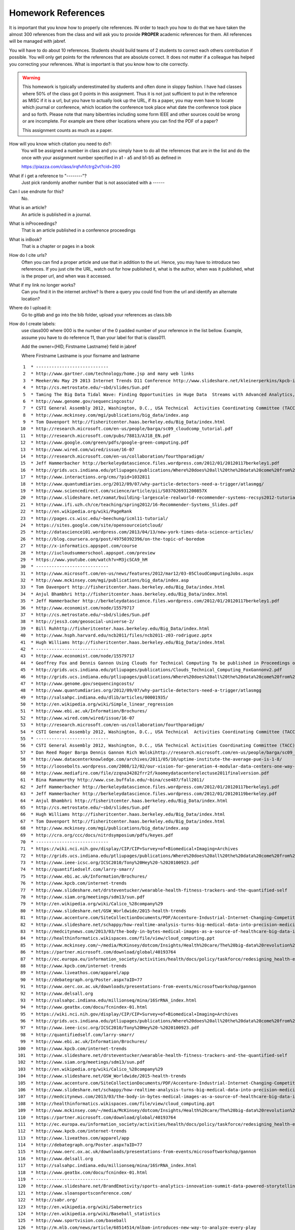 .. _hw_references:
   
Homework References
===================

It is important that you know how to properly cite references. IN
order to teach you how to do that we have taken the almost 300
references from the class and will ask you to provide **PROPER**
academic references for them. All references will be managed with
jabref.

You will have to do about 10 references. Students should build teams of 2
students to correct each others contribution if possible.
You will only get points for the references that are absolute
correct. It does not matter if a colleague has helped you correcting
your references. What is important is that you know how to cite
correctly. 

.. warning:: This homework is typically underestimated by students and
	     often done in sloppy fashion. I have had classes where
	     50% of the class got 0 points in this assignment. Thus it
	     is not just sufficient to put in the reference as MISC if
	     it is a url, but you have to actually look up the URL, if
	     its a paper, you may even have to locate which journal or
	     conference, which location the conference took place what
	     date the conference took place and so forth. Please note
	     that many bibentries including some form IEEE and other
	     sources could be wrong or are incomplete. For example are
	     there other locations where you can find the PDF of a
	     paper?

	     This assignment counts as much as a paper.
	     

How will you know which citation you need to do?:
    You will be assigned a number in class and you simply have to do
    all the references that are in the list and do the once with your
    assignment number specified in a1 - a5 and b1-b5 as defined in

    https://piazza.com/class/irqfvh1ctrg2vt?cid=260

What if i get a reference to "--------"?
     Just pick randomly another number that is not associated with a ------

Can I use endnote for this?
     No. 

What is an article?
     An article is published in a journal.

What is inProceedings?
     That is an article published in a conference proceedings

What is inBook?
     That is a chapter or pages in a book

How do I cite urls?
     Often you can find a proper article and use that in addition to
     the url. Hence, you may have to introduce two references.
     If you just cite the URL, watch out for how published it, what is
     the author, when was it published, what is the proper url, and
     when was it accessed.

What if my link no longer works?
     Can you find it in the internet archive? Is there a query you
     could find from the url and identify an alternate location?
     
Where do I upload it:
     Go to gitlab and go into the bib folder, upload your references as class.bib

How do I create labels:
     use class000 where 000 is the number of the 0 padded number of
     your reference in the list bellow. Example, assume you have to do
     reference 11, than your label for that is class011.

     Add the owner={HID, Firstname Lastname} field in jabref

     Where Firstname Lastname is your fisrname and lastname

::

     1	* ----------------------------
     2	* http://www.gartner.com/technology/home.jsp and many web links
     3	* Meeker/Wu May 29 2013 Internet Trends D11 Conference http://www.slideshare.net/kleinerperkins/kpcb-internet-trends-2013
     4	* http://cs.metrostate.edu/~sbd/slides/Sun.pdf
     5	* Taming The Big Data Tidal Wave: Finding Opportunities in Huge Data  Streams with Advanced Analytics, Bill Franks Wiley ISBN: 978-1-118-20878-6* Bill Ruh http://fisheritcenter.haas.berkeley.edu/Big_Data/index.html
     6	* http://www.genome.gov/sequencingcosts/
     7	* CSTI General Assembly 2012, Washington, D.C., USA Technical  Activities Coordinating Committee (TACC) Meeting, Data Management,  Cloud Computing and the Long Tail of Science October 2012 Dennis Gannon* http://www.microsoft.com/en-us/news/features/2012/mar12/03-05CloudComputingJobs.aspx
     8	* http://www.mckinsey.com/mgi/publications/big_data/index.asp
     9	* Tom Davenport http://fisheritcenter.haas.berkeley.edu/Big_Data/index.html
    10	* http://research.microsoft.com/en-us/people/barga/sc09_cloudcomp_tutorial.pdf
    11	* http://research.microsoft.com/pubs/78813/AJ18_EN.pdf
    12	* http://www.google.com/green/pdfs/google-green-computing.pdf
    13	* http://www.wired.com/wired/issue/16-07
    14	* http://research.microsoft.com/en-us/collaboration/fourthparadigm/
    15	* Jeff Hammerbacher http://berkeleydatascience.files.wordpress.com/2012/01/20120117berkeley1.pdf
    16	* http://grids.ucs.indiana.edu/ptliupages/publications/Where%20does%20all%20the%20data%20come%20from%20v7.pdf
    17	* http://www.interactions.org/cms/?pid=1032811
    18	* http://www.quantumdiaries.org/2012/09/07/why-particle-detectors-need-a-trigger/atlasmgg/
    19	* http://www.sciencedirect.com/science/article/pii/S037026931200857X
    20	* http://www.slideshare.net/xamat/building-largescale-realworld-recommender-systems-recsys2012-tutorial
    21	* http://www.ifi.uzh.ch/ce/teaching/spring2012/16-Recommender-Systems_Slides.pdf
    22	* http://en.wikipedia.org/wiki/PageRank
    23	* http://pages.cs.wisc.edu/~beechung/icml11-tutorial/
    24	* https://sites.google.com/site/opensourceiotcloud/
    25	* http://datascience101.wordpress.com/2013/04/13/new-york-times-data-science-articles/
    26	* http://blog.coursera.org/post/49750392396/on-the-topic-of-boredom
    27	* http://x-informatics.appspot.com/course
    28	* http://iucloudsummerschool.appspot.com/preview
    29	* https://www.youtube.com/watch?v=M3jcSCA9_hM
    30	* ----------------------------
    31	* http://www.microsoft.com/en-us/news/features/2012/mar12/03-05CloudComputingJobs.aspx
    32	* http://www.mckinsey.com/mgi/publications/big_data/index.asp
    33	* Tom Davenport http://fisheritcenter.haas.berkeley.edu/Big_Data/index.html
    34	* Anjul Bhambhri http://fisheritcenter.haas.berkeley.edu/Big_Data/index.html
    35	* Jeff Hammerbacher http://berkeleydatascience.files.wordpress.com/2012/01/20120117berkeley1.pdf
    36	* http://www.economist.com/node/15579717
    37	* http://cs.metrostate.edu/~sbd/slides/Sun.pdf
    38	* http://jess3.com/geosocial-universe-2/
    39	* Bill Ruhhttp://fisheritcenter.haas.berkeley.edu/Big_Data/index.html
    40	* http://www.hsph.harvard.edu/ncb2011/files/ncb2011-z03-rodriguez.pptx
    41	* Hugh Williams http://fisheritcenter.haas.berkeley.edu/Big_Data/index.html
    42	* ----------------------------
    43	* http://www.economist.com/node/15579717
    44	* Geoffrey Fox and Dennis Gannon Using Clouds for Technical Computing To be published in Proceedings of HPC 2012 Conference at Cetraro,  Italy June 28 2012
    45	* http://grids.ucs.indiana.edu/ptliupages/publications/Clouds_Technical_Computing_FoxGannonv2.pdf
    46	* http://grids.ucs.indiana.edu/ptliupages/publications/Where%20does%20all%20the%20data%20come%20from%20v7.pdf
    47	* http://www.genome.gov/sequencingcosts/
    48	* http://www.quantumdiaries.org/2012/09/07/why-particle-detectors-need-a-trigger/atlasmgg
    49	* http://salsahpc.indiana.edu/dlib/articles/00001935/
    50	* http://en.wikipedia.org/wiki/Simple_linear_regression
    51	* http://www.ebi.ac.uk/Information/Brochures/
    52	* http://www.wired.com/wired/issue/16-07
    53	* http://research.microsoft.com/en-us/collaboration/fourthparadigm/
    54	* CSTI General Assembly 2012, Washington, D.C., USA Technical  Activities Coordinating Committee (TACC) Meeting,  Data Management,  Cloud Computing and the Long Tail of Science October 2012 Dennis Gannon  https://sites.google.com/site/opensourceiotcloud/
    55	* ----------------------------
    56	* CSTI General Assembly 2012, Washington, D.C., USA Technical Activities Coordinating Committee (TACC) Meeting, Data Management, Cloud Computing and the Long Tail of Science October 2012 Dennis Gannon
    57	* Dan Reed Roger Barga Dennis Gannon Rich Wolskihttp://research.microsoft.com/en-us/people/barga/sc09_cloudcomp_tutorial.pdf
    58	* http://www.datacenterknowledge.com/archives/2011/05/10/uptime-institute-the-average-pue-is-1-8/
    59	* http://loosebolts.wordpress.com/2008/12/02/our-vision-for-generation-4-modular-data-centers-one-way-of-getting-it-just-right/
    60	* http://www.mediafire.com/file/zzqna34282frr2f/koomeydatacenterelectuse2011finalversion.pdf
    61	* Bina Ramamurthy http://www.cse.buffalo.edu/~bina/cse487/fall2011/
    62	* Jeff Hammerbacher http://berkeleydatascience.files.wordpress.com/2012/01/20120117berkeley1.pdf
    63	* Jeff Hammerbacher http://berkeleydatascience.files.wordpress.com/2012/01/20120119berkeley.pdf
    64	* Anjul Bhambhri http://fisheritcenter.haas.berkeley.edu/Big_Data/index.html
    65	* http://cs.metrostate.edu/~sbd/slides/Sun.pdf
    66	* Hugh Williams http://fisheritcenter.haas.berkeley.edu/Big_Data/index.html
    67	* Tom Davenport http://fisheritcenter.haas.berkeley.edu/Big_Data/index.html
    68	* http://www.mckinsey.com/mgi/publications/big_data/index.asp
    69	* http://cra.org/ccc/docs/nitrdsymposium/pdfs/keyes.pdf
    70	* ----------------------------
    71	* https://wiki.nci.nih.gov/display/CIP/CIP+Survey+of+Biomedical+Imaging+Archives
    72	* http://grids.ucs.indiana.edu/ptliupages/publications/Where%20does%20all%20the%20data%20come%20from%20v7.pdf
    73	* http://www.ieee-icsc.org/ICSC2010/Tony%20Hey%20-%2020100923.pdf
    74	* http://quantifiedself.com/larry-smarr/
    75	* http://www.ebi.ac.uk/Information/Brochures/
    76	* http://www.kpcb.com/internet-trends
    77	* http://www.slideshare.net/drsteventucker/wearable-health-fitness-trackers-and-the-quantified-self
    78	* http://www.siam.org/meetings/sdm13/sun.pdf
    79	* http://en.wikipedia.org/wiki/Calico_%28company%29
    80	* http://www.slideshare.net/GSW_Worldwide/2015-health-trends
    81	* http://www.accenture.com/SiteCollectionDocuments/PDF/Accenture-Industrial-Internet-Changing-Competitive-Landscape-Industries.pdf
    82	* http://www.slideshare.net/schappy/how-realtime-analysis-turns-big-medical-data-into-precision-medicine
    83	* http://medcitynews.com/2013/03/the-body-in-bytes-medical-images-as-a-source-of-healthcare-big-data-infographic/
    84	* http://healthinformatics.wikispaces.com/file/view/cloud_computing.ppt
    85	* http://www.mckinsey.com/~/media/McKinsey/dotcom/Insights/Health%20care/The%20big-data%20revolution%20in%20US%20health%20care/The%20big-data%20revolution%20in%20US%20health%20care%20Accelerating%20value%20and%20innovation.ashx
    86	* https://partner.microsoft.com/download/global/40193764
    87	* http://ec.europa.eu/information_society/activities/health/docs/policy/taskforce/redesigning_health-eu-for2020-ehtf-report2012.pdf
    88	* http://www.kpcb.com/internet-trends
    89	* http://www.liveathos.com/apparel/app
    90	* http://debategraph.org/Poster.aspx?aID=77
    91	* http://www.oerc.ox.ac.uk/downloads/presentations-from-events/microsoftworkshop/gannon
    92	* http://www.delsall.org
    93	* http://salsahpc.indiana.edu/millionseq/mina/16SrRNA_index.html
    94	* http://www.geatbx.com/docu/fcnindex-01.html
    95	* https://wiki.nci.nih.gov/display/CIP/CIP+Survey+of+Biomedical+Imaging+Archives
    96	* http://grids.ucs.indiana.edu/ptliupages/publications/Where%20does%20all%20the%20data%20come%20from%20v7.pdf
    97	* http://www.ieee-icsc.org/ICSC2010/Tony%20Hey%20-%2020100923.pdf
    98	* http://quantifiedself.com/larry-smarr/
    99	* http://www.ebi.ac.uk/Information/Brochures/
   100	* http://www.kpcb.com/internet-trends
   101	* http://www.slideshare.net/drsteventucker/wearable-health-fitness-trackers-and-the-quantified-self
   102	* http://www.siam.org/meetings/sdm13/sun.pdf
   103	* http://en.wikipedia.org/wiki/Calico_%28company%29
   104	* http://www.slideshare.net/GSW_Worldwide/2015-health-trends
   105	* http://www.accenture.com/SiteCollectionDocuments/PDF/Accenture-Industrial-Internet-Changing-Competitive-Landscape-Industries.pdf
   106	* http://www.slideshare.net/schappy/how-realtime-analysis-turns-big-medical-data-into-precision-medicine
   107	* http://medcitynews.com/2013/03/the-body-in-bytes-medical-images-as-a-source-of-healthcare-big-data-infographic/
   108	* http://healthinformatics.wikispaces.com/file/view/cloud_computing.ppt
   109	* http://www.mckinsey.com/~/media/McKinsey/dotcom/Insights/Health%20care/The%20big-data%20revolution%20in%20US%20health%20care/The%20big-data%20revolution%20in%20US%20health%20care%20Accelerating%20value%20and%20innovation.ashx
   110	* https://partner.microsoft.com/download/global/40193764
   111	* http://ec.europa.eu/information_society/activities/health/docs/policy/taskforce/redesigning_health-eu-for2020-ehtf-report2012.pdf
   112	* http://www.kpcb.com/internet-trends
   113	* http://www.liveathos.com/apparel/app
   114	* http://debategraph.org/Poster.aspx?aID=77
   115	* http://www.oerc.ox.ac.uk/downloads/presentations-from-events/microsoftworkshop/gannon
   116	* http://www.delsall.org
   117	* http://salsahpc.indiana.edu/millionseq/mina/16SrRNA_index.html
   118	* http://www.geatbx.com/docu/fcnindex-01.html
   119	* ----------------------------
   120	* http://www.slideshare.net/BrandEmotivity/sports-analytics-innovation-summit-data-powered-storytelling
   121	* http://www.sloansportsconference.com/
   122	* http://sabr.org/
   123	* http://en.wikipedia.org/wiki/Sabermetrics
   124	* http://en.wikipedia.org/wiki/Baseball_statistics
   125	* http://www.sportvision.com/baseball
   126	* http://m.mlb.com/news/article/68514514/mlbam-introduces-new-way-to-analyze-every-play
   127	* http://www.fangraphs.com/library/offense/offensive-statistics-list/
   128	* http://en.wikipedia.org/wiki/Component_ERA
   129	* http://www.fangraphs.com/library/pitching/fip/
   130	* http://nomaas.org/2012/05/a-look-at-the-defense-the-yankees-d-stinks-edition/
   131	* http://en.wikipedia.org/wiki/Wins_Above_Replacement
   132	* http://www.fangraphs.com/library/misc/war/
   133	* http://www.baseball-reference.com/about/war_explained.shtml
   134	* http://www.baseball-reference.com/about/war_explained_comparison.shtml
   135	* http://www.baseball-reference.com/about/war_explained_position.shtml
   136	* http://www.baseball-reference.com/about/war_explained_pitch.shtml
   137	* http://www.fangraphs.com/leaders.aspx?pos=all&stats=bat&lg=all&qual=y&type=8&season=2014&month=0&season1=1871&ind=0
   138	* http://battingleadoff.com/2014/01/08/comparing-the-three-war-measures-part-ii/
   139	* http://battingleadoff.com/2014/01/08/comparing-the-three-war-measures-part-ii/
   140	* http://en.wikipedia.org/wiki/Coefficient_of_determination
   141	* http://www.sloansportsconference.com/wp-content/uploads/2014/02/2014_SSAC_Data-driven-Method-for-In-game-Decision-Making.pdf
   142	* https://courses.edx.org/courses/BUx/SABR101x/2T2014/courseware/10e616fc7649469ab4457ae18df92b20/
   143	* ---------------------------
   144	* http://vincegennaro.mlblogs.com/
   145	* https://www.youtube.com/watch?v=H-kx-x_d0Mk
   146	* http://www.sportvision.com/media/pitchfx-how-it-works
   147	* http://www.baseballprospectus.com/article.php?articleid=13109
   148	* http://baseball.physics.illinois.edu/FastPFXGuide.pdf
   149	* http://baseball.physics.illinois.edu/FieldFX-TDR-GregR.pdf
   150	* http://www.sportvision.com/baseball/fieldfx
   151	* http://regressing.deadspin.com/mlb-announces-revolutionary-new-fielding-tracking-syste-1534200504
   152	* http://grantland.com/the-triangle/mlb-advanced-media-play-tracking-bob-bowman-interview/
   153	* http://www.sportvision.com/baseball/hitfx
   154	* https://www.youtube.com/watch?v=YkjtnuNmK74
   155	* ----------------------------
   156	* http://www.sloansportsconference.com/?page_id=481&sort_cate=Research%20Paper
   157	* http://www.slideshare.net/Tricon_Infotech/big-data-for-big-sports
   158	* http://www.slideshare.net/BrandEmotivity/sports-analytics-innovation-summit-data-powered-storytelling
   159	* http://www.liveathos.com/apparel/app
   160	* http://www.slideshare.net/elew/sport-analytics-innovation
   161	* http://www.wired.com/2013/02/catapault-smartball/
   162	* http://www.sloansportsconference.com/wp-content/uploads/2014/06/Automated_Playbook_Generation.pdf
   163	* http://autoscout.adsc.illinois.edu/publications/football-trajectory-dataset/
   164	* http://www.sloansportsconference.com/wp-content/uploads/2012/02/Goldsberry_Sloan_Submission.pdf
   165	* http://gamesetmap.com/
   166	* http://www.trakus.com/technology.asp#tNetText
   167	* ----------------------------
   168	* http://grids.ucs.indiana.edu/ptliupages/publications/Where%20does%20all%20the%20data%20come%20from%20v7.pdf
   169	* http://www.interactions.org/cms/?pid=6002
   170	* http://www.interactions.org/cms/?pid=1032811
   171	* http://www.sciencedirect.com/science/article/pii/S037026931200857X
   172	* http://biologos.org/blog/what-is-the-higgs-boson
   173	* http://www.atlas.ch/pdf/ATLAS_fact_sheets.pdf
   174	* http://www.nature.com/news/specials/lhc/interactive.html
   175	* ----------------------------
   176	* https://www.enthought.com/products/canopy/
   177	* Python for Data Analysis: Agile Tools for Real World Data By Wes  McKinney, Publisher: O'Reilly Media, Released: October 2012,  Pages: 472.
   178	* http://jwork.org/scavis/api/
   179	* https://en.wikipedia.org/wiki/DataMelt
   180	* ----------------------------
   181	* http://indico.cern.ch/event/20453/session/6/contribution/15?materialId=slides
   182	* http://www.atlas.ch/photos/events.html
   183	* http://cms.web.cern.ch/
   184	* ----------------------------
   185	* https://en.wikipedia.org/wiki/Pseudorandom_number_generator
   186	* https://en.wikipedia.org/wiki/Mersenne_Twister
   187	* https://en.wikipedia.org/wiki/Mersenne_prime
   188	* CMS-PAS-HIG-12-041 Updated results on the new boson discovered in  the search for the standard model Higgs boson in the ZZ to 4 leptons  channel in pp collisions at sqrt(s) = 7 and 8 TeV  http://cds.cern.ch/record/1494488?ln=en
   189	* https://en.wikipedia.org/wiki/Poisson_distribution
   190	* https://en.wikipedia.org/wiki/Central_limit_theorem
   191	* http://jwork.org/scavis/api/
   192	* https://en.wikipedia.org/wiki/DataMelt
   193	* ----------------------------
   194	* http://www.slideshare.net/xamat/building-largescale-realworld-recommender-systems-recsys2012-tutorial
   195	* http://www.ifi.uzh.ch/ce/teaching/spring2012/16-Recommender-Systems_Slides.pdf
   196	* https://www.kaggle.com/
   197	* http://www.ics.uci.edu/~welling/teaching/CS77Bwinter12/CS77B_w12.html
   198	* Jeff Hammerbacher https://berkeleydatascience.files.wordpress.com/2012/01/20120117berkeley1.pdf
   199	* http://www.techworld.com/news/apps/netflix-foretells-house-of-cards-success-with-cassandra-big-data-engine-3437514/
   200	* https://en.wikipedia.org/wiki/A/B_testing
   201	* http://www.infoq.com/presentations/Netflix-Architecture
   202	* ----------------------------
   203	* http://pages.cs.wisc.edu/~beechung/icml11-tutorial/
   204	* ----------------------------
   205	*  https://en.wikipedia.org/wiki/Kmeans
   206	*  http://grids.ucs.indiana.edu/ptliupages/publications/DACIDR_camera_ready_v0.3.pdf
   207	*  http://salsahpc.indiana.edu/millionseq/
   208	*  http://salsafungiphy.blogspot.com/
   209	*  https://en.wikipedia.org/wiki/Heuristic
   210	* ----------------------------
   211	* Solving Problems in Concurrent Processors-Volume 1,  with M. Johnson, G. Lyzenga, S. Otto, J. Salmon, D. Walker, Prentice  Hall, March 1988.
   212	* Parallel Computing Works!, with P. Messina, R. Williams, Morgan  Kaufman (1994). http://www.netlib.org/utk/lsi/pcwLSI/text/
   213	* The Sourcebook of Parallel Computing book edited by Jack Dongarra,  Ian Foster, Geoffrey Fox, William Gropp, Ken Kennedy, Linda Torczon,  and Andy White, Morgan Kaufmann, November 2002.
   214	* Geoffrey Fox Computational Sciences and Parallelism to appear in  Enclyclopedia on Parallel Computing edited by David Padua and  published by  Springer. http://grids.ucs.indiana.edu/ptliupages/publications/SpringerEncyclopedia_Fox.pdf
   215	* ----------------------------
   216	* http://www.slideshare.net/woorung/trend-and-future-of-cloud-computing
   217	* http://www.slideshare.net/JensNimis/cloud-computing-tutorial-jens-nimis
   218	* https://setandbma.wordpress.com/2012/08/10/hype-cycle-2012-emerging-technologies/
   219	* http://insights.dice.com/2013/01/23/big-data-hype-is-imploding-gartner-analyst-2/
   220	* http://research.microsoft.com/pubs/78813/AJ18_EN.pdf
   221	* http://static.googleusercontent.com/media/www.google.com/en//green/pdfs/google-green-computing.pdf
   222	* ----------------------------
   223	* http://www.slideshare.net/JensNimis/cloud-computing-tutorial-jens-nimis
   224	* http://research.microsoft.com/en-us/people/barga/sc09_cloudcomp_tutorial.pdf
   225	* http://research.microsoft.com/en-us/um/redmond/events/cloudfutures2012/tuesday/Keynote_OpportunitiesAndChallenges_Yousef_Khalidi.pdf
   226	* http://cloudonomic.blogspot.com/2009/02/cloud-taxonomy-and-ontology.html
   227	* ----------------------------
   228	* http://www.slideshare.net/woorung/trend-and-future-of-cloud-computing
   229	* http://www.eweek.com/c/a/Cloud-Computing/AWS-Innovation-Means-Cloud-Domination-307831
   230	* CSTI General Assembly 2012, Washington, D.C., USA Technical Activities Coordinating Committee (TACC) Meeting, Data Management, Cloud Computing and the Long Tail of Science October 2012 Dennis Gannon.
   231	* http://research.microsoft.com/en-us/um/redmond/events/cloudfutures2012/tuesday/Keynote_OpportunitiesAndChallenges_Yousef_Khalidi.pdf
   232	* http://www.datacenterknowledge.com/archives/2011/05/10/uptime-institute-the-average-pue-is-1-8/
   233	* https://loosebolts.wordpress.com/2008/12/02/our-vision-for-generation-4-modular-data-centers-one-way-of-getting-it-just-right/
   234	* http://www.mediafire.com/file/zzqna34282frr2f/koomeydatacenterelectuse2011finalversion.pdf
   235	* http://www.slideshare.net/JensNimis/cloud-computing-tutorial-jens-nimis
   236	* http://www.slideshare.net/botchagalupe/introduction-to-clouds-cloud-camp-columbus
   237	* http://www.venus-c.eu/Pages/Home.aspx
   238	* Geoffrey Fox and Dennis Gannon Using Clouds for Technical Computing To be published in Proceedings of HPC 2012 Conference at Cetraro, Italy June 28 2012 http://grids.ucs.indiana.edu/ptliupages/publications/Clouds_Technical_Computing_FoxGannonv2.pdf
   239	* https://berkeleydatascience.files.wordpress.com/2012/01/20120119berkeley.pdf
   240	* Taming The Big Data Tidal Wave: Finding Opportunities in Huge Data Streams with Advanced Analytics, Bill Franks Wiley ISBN: 978-1-118-20878-6
   241	* Anjul Bhambhri, VP of Big Data, IBM http://fisheritcenter.haas.berkeley.edu/Big_Data/index.html
   242	* Conquering Big Data with the Oracle Information Model, Helen Sun, Oracle
   243	* Hugh Williams VP Experience, Search & Platforms, eBay http://businessinnovation.berkeley.edu/fisher-cio-leadership-program/
   244	* Dennis Gannon, Scientific Computing Environments, http://www.nitrd.gov/nitrdgroups/images/7/73/D_Gannon_2025_scientific_computing_environments.pdf
   245	* http://research.microsoft.com/en-us/um/redmond/events/cloudfutures2012/tuesday/Keynote_OpportunitiesAndChallenges_Yousef_Khalidi.pdf
   246	* http://www.datacenterknowledge.com/archives/2011/05/10/uptime-institute-the-average-pue-is-1-8/
   247	* https://loosebolts.wordpress.com/2008/12/02/our-vision-for-generation-4-modular-data-centers-one-way-of-getting-it-just-right/
   248	* http://www.mediafire.com/file/zzqna34282frr2f/koomeydatacenterelectuse2011finalversion.pdf
   249	* http://searchcloudcomputing.techtarget.com/feature/Cloud-computing-experts-forecast-the-market-climate-in-2014
   250	* http://www.slideshare.net/botchagalupe/introduction-to-clouds-cloud-camp-columbus
   251	* http://www.slideshare.net/woorung/trend-and-future-of-cloud-computing
   252	* http://www.venus-c.eu/Pages/Home.aspx
   253	* http://www.kpcb.com/internet-trends
   254	* ----------------------------
   255	* http://bigdatawg.nist.gov/_uploadfiles/M0311_v2_2965963213.pdf
   256	* https://dzone.com/articles/hadoop-t-etl
   257	* http://venublog.com/2013/07/16/hadoop-summit-2013-hive-authorization/
   258	* https://indico.cern.ch/event/214784/session/5/contribution/410
   259	* http://asd.gsfc.nasa.gov/archive/hubble/a_pdf/news/facts/FS14.pdf
   260	* http://blogs.teradata.com/data-points/announcing-teradata-aster-big-analytics-appliance/
   261	* http://wikibon.org/w/images/2/20/Cloud-BigData.png
   262	* http://hortonworks.com/hadoop/yarn/
   263	* https://berkeleydatascience.files.wordpress.com/2012/01/20120119berkeley.pdf
   264	* http://fisheritcenter.haas.berkeley.edu/Big_Data/index.html
   265	* ----------------------------
   266	* http://saedsayad.com/data_mining_map.htm
   267	* http://webcourse.cs.technion.ac.il/236621/Winter2011-2012/en/ho_Lectures.html
   268	* The Web Graph: an Overview Jean-Loup Guillaume and Matthieu Latapy https://hal.archives-ouvertes.fr/file/index/docid/54458/filename/webgraph.pdf
   269	* Constructing a reliable Web graph with information on browsing behavior, Yiqun Liu, Yufei Xue, Danqing Xu, Rongwei Cen, Min Zhang, Shaoping Ma, Liyun Ru  http://www.sciencedirect.com/science/article/pii/S0167923612001844
   270	* http://www.ifis.cs.tu-bs.de/teaching/ss-11/irws
   271	* ----------------------------
   272	* http://www.ifis.cs.tu-bs.de/teaching/ss-11/irws
   273	* https://en.wikipedia.org/wiki/PageRank
   274	* http://webcourse.cs.technion.ac.il/236621/Winter2011-2012/en/ho_Lectures.html
   275	* Meeker/Wu May 29 2013 Internet Trends D11 Conference http://www.slideshare.net/kleinerperkins/kpcb-internet-trends-2013
   276	* ----------------------------
   277	* https://www.gesoftware.com/minds-and-machines
   278	* https://www.gesoftware.com/predix
   279	* https://www.gesoftware.com/sites/default/files/the-industrial-internet/index.html
   280	* https://developer.cisco.com/site/eiot/discover/overview/
   281	* http://www.accenture.com/SiteCollectionDocuments/PDF/Accenture-Industrial-Internet-Changing-Competitive-Landscape-Industries.pdf
   282	* http://www.gesoftware.com/ge-predictivity-infographic
   283	* http://www.getransportation.com/railconnect360/rail-landscape
   284	* http://www.gesoftware.com/sites/default/files/GE-Software-Modernizing-Machine-to-Machine-Interactions.pdf

